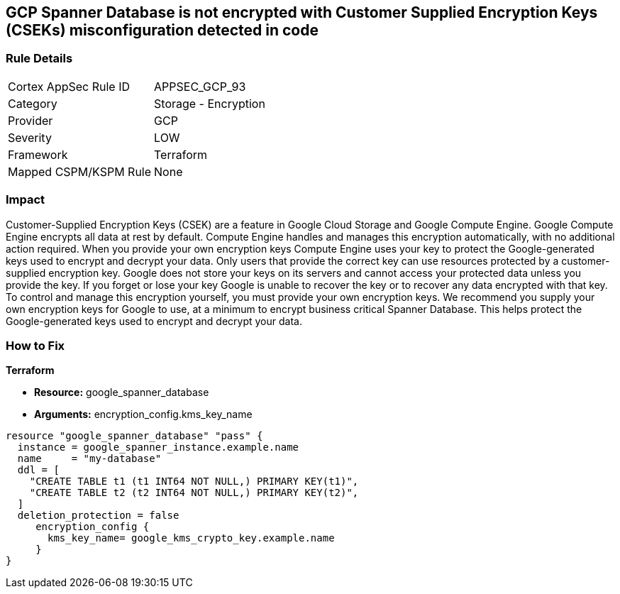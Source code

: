 == GCP Spanner Database is not encrypted with Customer Supplied Encryption Keys (CSEKs) misconfiguration detected in code


=== Rule Details

[cols="1,2"]
|===
|Cortex AppSec Rule ID |APPSEC_GCP_93
|Category |Storage - Encryption
|Provider |GCP
|Severity |LOW
|Framework |Terraform
|Mapped CSPM/KSPM Rule |None
|===


=== Impact
Customer-Supplied Encryption Keys (CSEK) are a feature in Google Cloud Storage and Google Compute Engine.
Google Compute Engine encrypts all data at rest by default.
Compute Engine handles and manages this encryption automatically, with no additional action required.
When you provide your own encryption keys Compute Engine uses your key to protect the Google-generated keys used to encrypt and decrypt your data.
Only users that provide the correct key can use resources protected by a customer-supplied encryption key.
Google does not store your keys on its servers and cannot access your protected data unless you provide the key.
If you forget or lose your key Google is unable to recover the key or to recover any data encrypted with that key.
To control and manage this encryption yourself, you must provide your own encryption keys.
We recommend you supply your own encryption keys for Google to use, at a minimum to encrypt business critical Spanner Database.
This helps protect the Google-generated keys used to encrypt and decrypt your data.

=== How to Fix


*Terraform* 


* *Resource:* google_spanner_database
* *Arguments:*  encryption_config.kms_key_name


[source,go]
----
resource "google_spanner_database" "pass" {
  instance = google_spanner_instance.example.name
  name     = "my-database"
  ddl = [
    "CREATE TABLE t1 (t1 INT64 NOT NULL,) PRIMARY KEY(t1)",
    "CREATE TABLE t2 (t2 INT64 NOT NULL,) PRIMARY KEY(t2)",
  ]
  deletion_protection = false
     encryption_config {
       kms_key_name= google_kms_crypto_key.example.name
     }
}
----

